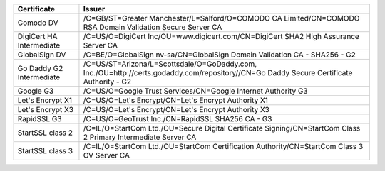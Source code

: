========================  =======================================================================================================================================
Certificate               Issuer
========================  =======================================================================================================================================
Comodo DV                 /C=GB/ST=Greater Manchester/L=Salford/O=COMODO CA Limited/CN=COMODO RSA Domain Validation Secure Server CA
DigiCert HA Intermediate  /C=US/O=DigiCert Inc/OU=www.digicert.com/CN=DigiCert SHA2 High Assurance Server CA
GlobalSign DV             /C=BE/O=GlobalSign nv-sa/CN=GlobalSign Domain Validation CA - SHA256 - G2
Go Daddy G2 Intermediate  /C=US/ST=Arizona/L=Scottsdale/O=GoDaddy.com, Inc./OU=http://certs.godaddy.com/repository//CN=Go Daddy Secure Certificate Authority - G2
Google G3                 /C=US/O=Google Trust Services/CN=Google Internet Authority G3
Let's Encrypt X1          /C=US/O=Let's Encrypt/CN=Let's Encrypt Authority X1
Let's Encrypt X3          /C=US/O=Let's Encrypt/CN=Let's Encrypt Authority X3
RapidSSL G3               /C=US/O=GeoTrust Inc./CN=RapidSSL SHA256 CA - G3
StartSSL class 2          /C=IL/O=StartCom Ltd./OU=Secure Digital Certificate Signing/CN=StartCom Class 2 Primary Intermediate Server CA
StartSSL class 3          /C=IL/O=StartCom Ltd./OU=StartCom Certification Authority/CN=StartCom Class 3 OV Server CA
========================  =======================================================================================================================================